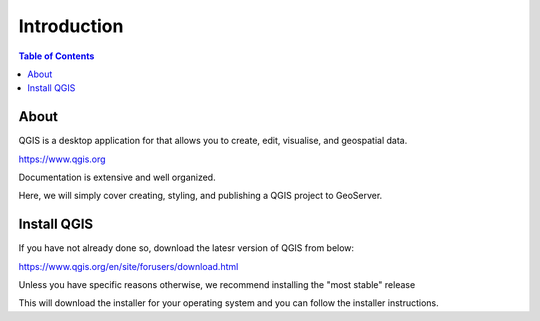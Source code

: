 .. This is a comment. Note how any initial comments are moved by
   transforms to after the document title, subtitle, and docinfo.

.. demo.rst from: http://docutils.sourceforge.net/docs/user/rst/demo.txt

.. |EXAMPLE| image:: static/yi_jing_01_chien.jpg
   :width: 1em

**********************
Introduction
**********************

.. contents:: Table of Contents

About 
==================

QGIS is a desktop application for that allows you to create, edit, visualise, and geospatial data.

https://www.qgis.org

Documentation is extensive and well organized.

Here, we will simply cover creating, styling, and publishing a QGIS project to GeoServer.


Install QGIS
============

If you have not already done so, download the latesr version of QGIS from below:

https://www.qgis.org/en/site/forusers/download.html

Unless you have specific reasons otherwise, we recommend installing the "most stable" release

.. image:: _static/QGIS-download.png

This will download the installer for your operating system and you can follow the installer instructions.

